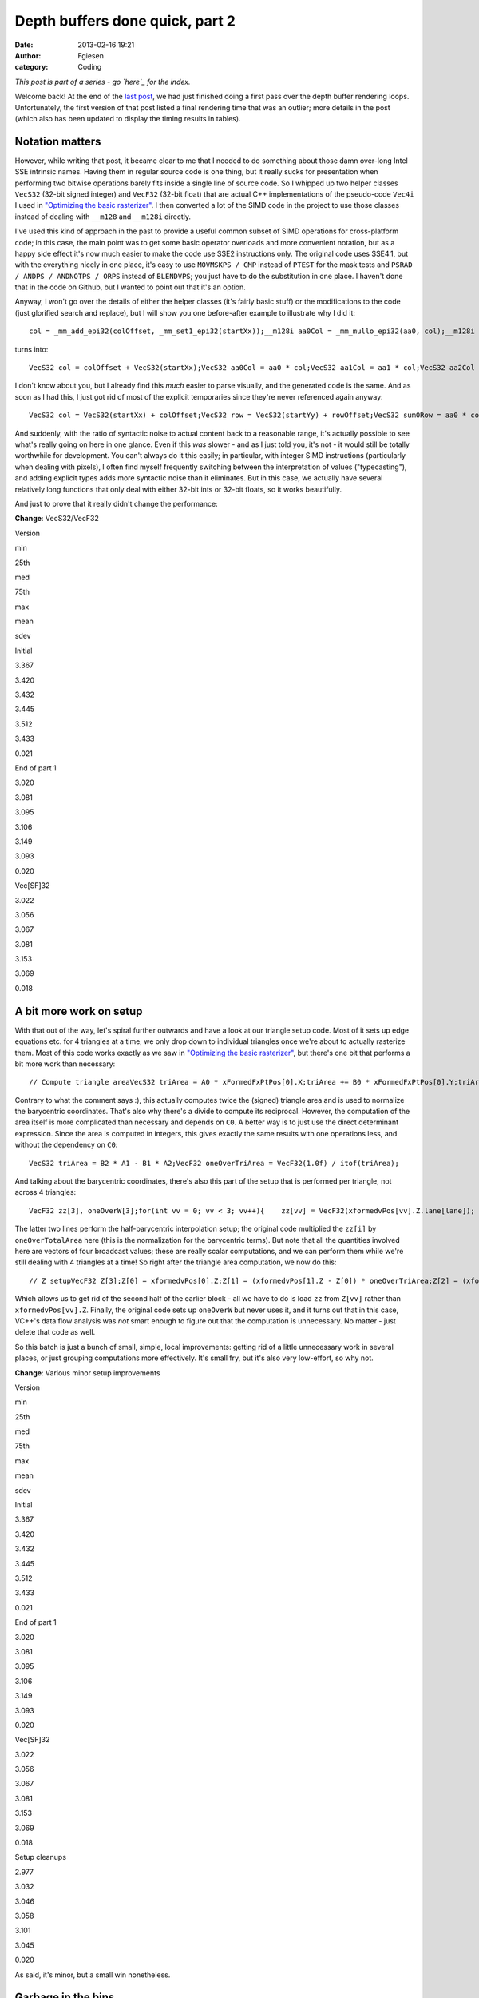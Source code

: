 Depth buffers done quick, part 2
################################
:date: 2013-02-16 19:21
:author: Fgiesen
:category: Coding

*This post is part of a series - go `here`_ for the index.*

Welcome back! At the end of the `last post`_, we had just finished doing
a first pass over the depth buffer rendering loops. Unfortunately, the
first version of that post listed a final rendering time that was an
outlier; more details in the post (which also has been updated to
display the timing results in tables).

Notation matters
~~~~~~~~~~~~~~~~

.. raw:: html

   </p>

However, while writing that post, it became clear to me that I needed to
do something about those damn over-long Intel SSE intrinsic names.
Having them in regular source code is one thing, but it really sucks for
presentation when performing two bitwise operations barely fits inside a
single line of source code. So I whipped up two helper classes
``VecS32`` (32-bit signed integer) and ``VecF32`` (32-bit float) that
are actual C++ implementations of the pseudo-code ``Vec4i`` I used in
`"Optimizing the basic rasterizer"`_. I then converted a lot of the SIMD
code in the project to use those classes instead of dealing with
``__m128`` and ``__m128i`` directly.

I've used this kind of approach in the past to provide a useful common
subset of SIMD operations for cross-platform code; in this case, the
main point was to get some basic operator overloads and more convenient
notation, but as a happy side effect it's now much easier to make the
code use SSE2 instructions only. The original code uses SSE4.1, but with
the everything nicely in one place, it's easy to use ``MOVMSKPS / CMP``
instead of ``PTEST`` for the mask tests and
``PSRAD / ANDPS / ANDNOTPS / ORPS`` instead of ``BLENDVPS``; you just
have to do the substitution in one place. I haven't done that in the
code on Github, but I wanted to point out that it's an option.

Anyway, I won't go over the details of either the helper classes (it's
fairly basic stuff) or the modifications to the code (just glorified
search and replace), but I will show you one before-after example to
illustrate why I did it:

.. raw:: html

   <p>

::

    col = _mm_add_epi32(colOffset, _mm_set1_epi32(startXx));__m128i aa0Col = _mm_mullo_epi32(aa0, col);__m128i aa1Col = _mm_mullo_epi32(aa1, col);__m128i aa2Col = _mm_mullo_epi32(aa2, col);row = _mm_add_epi32(rowOffset, _mm_set1_epi32(startYy));__m128i bb0Row = _mm_add_epi32(_mm_mullo_epi32(bb0, row), cc0);__m128i bb1Row = _mm_add_epi32(_mm_mullo_epi32(bb1, row), cc1);__m128i bb2Row = _mm_add_epi32(_mm_mullo_epi32(bb2, row), cc2);__m128i sum0Row = _mm_add_epi32(aa0Col, bb0Row);__m128i sum1Row = _mm_add_epi32(aa1Col, bb1Row);__m128i sum2Row = _mm_add_epi32(aa2Col, bb2Row);

.. raw:: html

   </p>

turns into:

.. raw:: html

   <p>

::

    VecS32 col = colOffset + VecS32(startXx);VecS32 aa0Col = aa0 * col;VecS32 aa1Col = aa1 * col;VecS32 aa2Col = aa2 * col;VecS32 row = rowOffset + VecS32(startYy);VecS32 bb0Row = bb0 * row + cc0;VecS32 bb1Row = bb1 * row + cc1;VecS32 bb2Row = bb2 * row + cc2;VecS32 sum0Row = aa0Col + bb0Row;VecS32 sum1Row = aa1Col + bb1Row;VecS32 sum2Row = aa2Col + bb2Row;

.. raw:: html

   </p>

I don't know about you, but I already find this *much* easier to parse
visually, and the generated code is the same. And as soon as I had this,
I just got rid of most of the explicit temporaries since they're never
referenced again anyway:

.. raw:: html

   <p>

::

    VecS32 col = VecS32(startXx) + colOffset;VecS32 row = VecS32(startYy) + rowOffset;VecS32 sum0Row = aa0 * col + bb0 * row + cc0;VecS32 sum1Row = aa1 * col + bb1 * row + cc1;VecS32 sum2Row = aa2 * col + bb2 * row + cc2;

.. raw:: html

   </p>

And suddenly, with the ratio of syntactic noise to actual content back
to a reasonable range, it's actually possible to see what's really going
on here in one glance. Even if this *was* slower - and as I just told
you, it's not - it would still be totally worthwhile for development.
You can't always do it this easily; in particular, with integer SIMD
instructions (particularly when dealing with pixels), I often find
myself frequently switching between the interpretation of values
("typecasting"), and adding explicit types adds more syntactic noise
than it eliminates. But in this case, we actually have several
relatively long functions that only deal with either 32-bit ints or
32-bit floats, so it works beautifully.

And just to prove that it really didn't change the performance:

**Change**: VecS32/VecF32

.. raw:: html

   <table>

.. raw:: html

   </p>

.. raw:: html

   <p>

.. raw:: html

   <tr>

.. raw:: html

   </p>

.. raw:: html

   <p>

.. raw:: html

   <th>

Version

.. raw:: html

   </th>

.. raw:: html

   </p>

.. raw:: html

   <p>

.. raw:: html

   <th>

min

.. raw:: html

   </th>

.. raw:: html

   <th>

25th

.. raw:: html

   </th>

.. raw:: html

   <th>

med

.. raw:: html

   </th>

.. raw:: html

   <th>

75th

.. raw:: html

   </th>

.. raw:: html

   <th>

max

.. raw:: html

   </th>

.. raw:: html

   <th>

mean

.. raw:: html

   </th>

.. raw:: html

   <th>

sdev

.. raw:: html

   </th>

.. raw:: html

   </p>

.. raw:: html

   <p>

.. raw:: html

   </tr>

.. raw:: html

   </p>

.. raw:: html

   <p>

.. raw:: html

   <tr>

.. raw:: html

   </p>

.. raw:: html

   <p>

.. raw:: html

   <td>

Initial

.. raw:: html

   </td>

.. raw:: html

   </p>

.. raw:: html

   <p>

.. raw:: html

   <td>

3.367

.. raw:: html

   </td>

.. raw:: html

   <td>

3.420

.. raw:: html

   </td>

.. raw:: html

   <td>

3.432

.. raw:: html

   </td>

.. raw:: html

   <td>

3.445

.. raw:: html

   </td>

.. raw:: html

   <td>

3.512

.. raw:: html

   </td>

.. raw:: html

   <td>

3.433

.. raw:: html

   </td>

.. raw:: html

   <td>

0.021

.. raw:: html

   </td>

.. raw:: html

   </p>

.. raw:: html

   <p>

.. raw:: html

   </tr>

.. raw:: html

   </p>

.. raw:: html

   <p>

.. raw:: html

   <tr>

.. raw:: html

   </p>

.. raw:: html

   <p>

.. raw:: html

   <td>

End of part 1

.. raw:: html

   </td>

.. raw:: html

   </p>

.. raw:: html

   <p>

.. raw:: html

   <td>

3.020

.. raw:: html

   </td>

.. raw:: html

   <td>

3.081

.. raw:: html

   </td>

.. raw:: html

   <td>

3.095

.. raw:: html

   </td>

.. raw:: html

   <td>

3.106

.. raw:: html

   </td>

.. raw:: html

   <td>

3.149

.. raw:: html

   </td>

.. raw:: html

   <td>

3.093

.. raw:: html

   </td>

.. raw:: html

   <td>

0.020

.. raw:: html

   </td>

.. raw:: html

   </p>

.. raw:: html

   <p>

.. raw:: html

   </tr>

.. raw:: html

   </p>

.. raw:: html

   <p>

.. raw:: html

   <tr>

.. raw:: html

   </p>

.. raw:: html

   <p>

.. raw:: html

   <td>

Vec[SF]32

.. raw:: html

   </td>

.. raw:: html

   </p>

.. raw:: html

   <p>

.. raw:: html

   <td>

3.022

.. raw:: html

   </td>

.. raw:: html

   <td>

3.056

.. raw:: html

   </td>

.. raw:: html

   <td>

3.067

.. raw:: html

   </td>

.. raw:: html

   <td>

3.081

.. raw:: html

   </td>

.. raw:: html

   <td>

3.153

.. raw:: html

   </td>

.. raw:: html

   <td>

3.069

.. raw:: html

   </td>

.. raw:: html

   <td>

0.018

.. raw:: html

   </td>

.. raw:: html

   </p>

.. raw:: html

   <p>

.. raw:: html

   </tr>

.. raw:: html

   </p>

.. raw:: html

   <p>

.. raw:: html

   </table>

.. raw:: html

   </p>

A bit more work on setup
~~~~~~~~~~~~~~~~~~~~~~~~

.. raw:: html

   </p>

With that out of the way, let's spiral further outwards and have a look
at our triangle setup code. Most of it sets up edge equations etc. for 4
triangles at a time; we only drop down to individual triangles once
we're about to actually rasterize them. Most of this code works exactly
as we saw in `"Optimizing the basic rasterizer"`_, but there's one bit
that performs a bit more work than necessary:

.. raw:: html

   <p>

::

    // Compute triangle areaVecS32 triArea = A0 * xFormedFxPtPos[0].X;triArea += B0 * xFormedFxPtPos[0].Y;triArea += C0;VecF32 oneOverTriArea = VecF32(1.0f) / itof(triArea);

.. raw:: html

   </p>

Contrary to what the comment says :), this actually computes twice the
(signed) triangle area and is used to normalize the barycentric
coordinates. That's also why there's a divide to compute its reciprocal.
However, the computation of the area itself is more complicated than
necessary and depends on ``C0``. A better way is to just use the direct
determinant expression. Since the area is computed in integers, this
gives exactly the same results with one operations less, and without the
dependency on ``C0``:

.. raw:: html

   <p>

::

    VecS32 triArea = B2 * A1 - B1 * A2;VecF32 oneOverTriArea = VecF32(1.0f) / itof(triArea);

.. raw:: html

   </p>

And talking about the barycentric coordinates, there's also this part of
the setup that is performed per triangle, not across 4 triangles:

.. raw:: html

   <p>

::

    VecF32 zz[3], oneOverW[3];for(int vv = 0; vv < 3; vv++){    zz[vv] = VecF32(xformedvPos[vv].Z.lane[lane]);    oneOverW[vv] = VecF32(xformedvPos[vv].W.lane[lane]);}VecF32 oneOverTotalArea(oneOverTriArea.lane[lane]);zz[1] = (zz[1] - zz[0]) * oneOverTotalArea;zz[2] = (zz[2] - zz[0]) * oneOverTotalArea;

.. raw:: html

   </p>

The latter two lines perform the half-barycentric interpolation setup;
the original code multiplied the ``zz[i]`` by ``oneOverTotalArea`` here
(this is the normalization for the barycentric terms). But note that all
the quantities involved here are vectors of four broadcast values; these
are really scalar computations, and we can perform them while we're
still dealing with 4 triangles at a time! So right after the triangle
area computation, we now do this:

.. raw:: html

   <p>

::

    // Z setupVecF32 Z[3];Z[0] = xformedvPos[0].Z;Z[1] = (xformedvPos[1].Z - Z[0]) * oneOverTriArea;Z[2] = (xformedvPos[2].Z - Z[0]) * oneOverTriArea;

.. raw:: html

   </p>

Which allows us to get rid of the second half of the earlier block - all
we have to do is load ``zz`` from ``Z[vv]`` rather than
``xformedvPos[vv].Z``. Finally, the original code sets up ``oneOverW``
but never uses it, and it turns out that in this case, VC++'s data flow
analysis was *not* smart enough to figure out that the computation is
unnecessary. No matter - just delete that code as well.

So this batch is just a bunch of small, simple, local improvements:
getting rid of a little unnecessary work in several places, or just
grouping computations more effectively. It's small fry, but it's also
very low-effort, so why not.

**Change**: Various minor setup improvements

.. raw:: html

   <table>

.. raw:: html

   </p>

.. raw:: html

   <p>

.. raw:: html

   <tr>

.. raw:: html

   </p>

.. raw:: html

   <p>

.. raw:: html

   <th>

Version

.. raw:: html

   </th>

.. raw:: html

   </p>

.. raw:: html

   <p>

.. raw:: html

   <th>

min

.. raw:: html

   </th>

.. raw:: html

   <th>

25th

.. raw:: html

   </th>

.. raw:: html

   <th>

med

.. raw:: html

   </th>

.. raw:: html

   <th>

75th

.. raw:: html

   </th>

.. raw:: html

   <th>

max

.. raw:: html

   </th>

.. raw:: html

   <th>

mean

.. raw:: html

   </th>

.. raw:: html

   <th>

sdev

.. raw:: html

   </th>

.. raw:: html

   </p>

.. raw:: html

   <p>

.. raw:: html

   </tr>

.. raw:: html

   </p>

.. raw:: html

   <p>

.. raw:: html

   <tr>

.. raw:: html

   </p>

.. raw:: html

   <p>

.. raw:: html

   <td>

Initial

.. raw:: html

   </td>

.. raw:: html

   </p>

.. raw:: html

   <p>

.. raw:: html

   <td>

3.367

.. raw:: html

   </td>

.. raw:: html

   <td>

3.420

.. raw:: html

   </td>

.. raw:: html

   <td>

3.432

.. raw:: html

   </td>

.. raw:: html

   <td>

3.445

.. raw:: html

   </td>

.. raw:: html

   <td>

3.512

.. raw:: html

   </td>

.. raw:: html

   <td>

3.433

.. raw:: html

   </td>

.. raw:: html

   <td>

0.021

.. raw:: html

   </td>

.. raw:: html

   </p>

.. raw:: html

   <p>

.. raw:: html

   </tr>

.. raw:: html

   </p>

.. raw:: html

   <p>

.. raw:: html

   <tr>

.. raw:: html

   </p>

.. raw:: html

   <p>

.. raw:: html

   <td>

End of part 1

.. raw:: html

   </td>

.. raw:: html

   </p>

.. raw:: html

   <p>

.. raw:: html

   <td>

3.020

.. raw:: html

   </td>

.. raw:: html

   <td>

3.081

.. raw:: html

   </td>

.. raw:: html

   <td>

3.095

.. raw:: html

   </td>

.. raw:: html

   <td>

3.106

.. raw:: html

   </td>

.. raw:: html

   <td>

3.149

.. raw:: html

   </td>

.. raw:: html

   <td>

3.093

.. raw:: html

   </td>

.. raw:: html

   <td>

0.020

.. raw:: html

   </td>

.. raw:: html

   </p>

.. raw:: html

   <p>

.. raw:: html

   </tr>

.. raw:: html

   </p>

.. raw:: html

   <p>

.. raw:: html

   <tr>

.. raw:: html

   </p>

.. raw:: html

   <p>

.. raw:: html

   <td>

Vec[SF]32

.. raw:: html

   </td>

.. raw:: html

   </p>

.. raw:: html

   <p>

.. raw:: html

   <td>

3.022

.. raw:: html

   </td>

.. raw:: html

   <td>

3.056

.. raw:: html

   </td>

.. raw:: html

   <td>

3.067

.. raw:: html

   </td>

.. raw:: html

   <td>

3.081

.. raw:: html

   </td>

.. raw:: html

   <td>

3.153

.. raw:: html

   </td>

.. raw:: html

   <td>

3.069

.. raw:: html

   </td>

.. raw:: html

   <td>

0.018

.. raw:: html

   </td>

.. raw:: html

   </p>

.. raw:: html

   <p>

.. raw:: html

   </tr>

.. raw:: html

   </p>

.. raw:: html

   <p>

.. raw:: html

   <tr>

.. raw:: html

   </p>

.. raw:: html

   <p>

.. raw:: html

   <td>

Setup cleanups

.. raw:: html

   </td>

.. raw:: html

   </p>

.. raw:: html

   <p>

.. raw:: html

   <td>

2.977

.. raw:: html

   </td>

.. raw:: html

   <td>

3.032

.. raw:: html

   </td>

.. raw:: html

   <td>

3.046

.. raw:: html

   </td>

.. raw:: html

   <td>

3.058

.. raw:: html

   </td>

.. raw:: html

   <td>

3.101

.. raw:: html

   </td>

.. raw:: html

   <td>

3.045

.. raw:: html

   </td>

.. raw:: html

   <td>

0.020

.. raw:: html

   </td>

.. raw:: html

   </p>

.. raw:: html

   <p>

.. raw:: html

   </tr>

.. raw:: html

   </p>

.. raw:: html

   <p>

.. raw:: html

   </table>

.. raw:: html

   </p>

As said, it's minor, but a small win nonetheless.

Garbage in the bins
~~~~~~~~~~~~~~~~~~~

.. raw:: html

   </p>

When I was originally performing the experiments that led to this
series, I discovered something funny when I had the code at roughly this
stage: occasionally, I would get triangles that had ``endXx < startXx``
(or ``endYy < startYy``). I only noticed this because I changed the loop
in a way that should have been equivalent, but turned out not to be: I
was computing ``endXx - startXx`` as an unsigned integer, and it wrapped
around, causing the code to start stomping over memory and eventually
crash. At the time, I just made note to investigate this later and just
added an ``if`` to detect the case early for the time being, but when I
later came back to figure out what was going on, the explanation turned
out to be quite interesting.

So, where do these triangles with empty bounding boxes come from? The
actual per-triangle assignments

.. raw:: html

   <p>

::

    int startXx = startX.lane[lane];int endXx   = endX.lane[lane];

.. raw:: html

   </p>

just get their values from these vectors:

.. raw:: html

   <p>

::

    // Use bounding box traversal strategy to determine which// pixels to rasterize VecS32 startX = vmax(    vmin(        vmin(xFormedFxPtPos[0].X, xFormedFxPtPos[1].X),        xFormedFxPtPos[2].X), VecS32(tileStartX))    & VecS32(~1);VecS32 endX = vmin(    vmax(        vmax(xFormedFxPtPos[0].X, xFormedFxPtPos[1].X),        xFormedFxPtPos[2].X) + VecS32(1), VecS32(tileEndX));

.. raw:: html

   </p>

Horrible line-breaking aside (I just need to switch to a wider layout),
this is fairly straightforward: ``startX`` is determined as the minimum
of all vertex X coordinates, then clipped against the left tile boundary
and finally rounded down to be a multiple of 2 (to align with the 2x2
tiling grid). Similarly, ``endX`` is the maximum of vertex X
coordinates, clipped against the right boundary of the tile. Since we
use an inclusive fill convention but exclusive loop bounds on the right
side (the test is for ``< endXx`` not ``<= endXx``), there's an extra +1
in there.

Other than the clip to the tile bounds, this really just computes an
axis-aligned bounding rectangle for the triangle and then potentially
makes it a little bigger. So really, the only way to get
``endXx < startXx`` from this is for the triangle to have an empty
intersection with the active tile's bounding box. But if that's the
case, why was the triangle added to the bin for this tile to begin with?
Time to look at the binner code.

The relevant piece of code is
`here <https://github.com/rygorous/intel_occlusion_cull/blob/2d1282e5/SoftwareOcclusionCulling/TransformedMeshSSE.cpp#L127>`__.
The bounding box determination for the whole triangle looks as follows:

.. raw:: html

   <p>

::

    VecS32 vStartX = vmax(    vmin(        vmin(xFormedFxPtPos[0].X, xFormedFxPtPos[1].X),         xFormedFxPtPos[2].X), VecS32(0));VecS32 vEndX   = vmin(    vmax(        vmax(xFormedFxPtPos[0].X, xFormedFxPtPos[1].X),        xFormedFxPtPos[2].X) + VecS32(1), VecS32(SCREENW));

.. raw:: html

   </p>

Okay, that's basically the same we saw before, only we're clipping
against the screen bounds not the tile bounds. And the same happens with
Y. Nothing to see here so far, move along. But then, what does the code
do with these bounds? Let's have a look:

.. raw:: html

   <p>

::

    // Convert bounding box in terms of pixels to bounding box// in terms of tilesint startX = max(vStartX.lane[i]/TILE_WIDTH_IN_PIXELS, 0);int endX   = min(vEndX.lane[i]/TILE_WIDTH_IN_PIXELS,                 SCREENW_IN_TILES-1);int startY = max(vStartY.lane[i]/TILE_HEIGHT_IN_PIXELS, 0);int endY   = min(vEndY.lane[i]/TILE_HEIGHT_IN_PIXELS,                 SCREENH_IN_TILES-1);// Add triangle to the tiles or bins that the bounding box coversint row, col;for(row = startY; row <= endY; row++){    int offset1 = YOFFSET1_MT * row;    int offset2 = YOFFSET2_MT * row;    for(col = startX; col <= endX; col++)    {        // ...    }}

.. raw:: html

   </p>

And in this loop, the triangles get added to the corresponding bins. So
the bug must be somewhere in here. Can you figure out what's going on?

Okay, I'll spill. The problem is triangles that are completely outside
the top or left screen edges, but not too far outside, and it's caused
by the division at the top. Being regular C division, it's truncating -
that is, it always rounds towards zero (Note: In C99/C++11, it's
actually defined that way; C89 and C++98 leave it up to the compiler,
but on x86 all compilers I'm aware of use truncation, since that's what
the hardware does). Say that our tiles measure 100x100 pixels (they
don't, but that doesn't matter here). What happens if we get a triangle
whose bounding box goes from, say, ``minX=-75`` to ``maxX=-38``? First,
we compute ``vStartX`` to be 0 in that lane (``vStartX`` is clipped
against the left edge) and ``vEndX`` as -37 (it gets incremented by 1,
but not clipped). This looks weird, but is completely fine - that's an
empty rectangle. However, in the computation of ``startX`` and ``endX``,
we divide both these values by 100, and get zero both times. And since
the tile start and end coordinates are inclusive not exclusive (look at
the loop conditions!), this is *not* fine - the leftmost column of tiles
goes from x=0 to x=99 (inclusive), and our triangle doesn't overlap
that! Which is why we then get an empty bounding box in the actual
rasterizer.

There's two ways to fix this problem. The first is to use "floor
division", i.e. division that always rounds down, no matter the sign.
This will again generate an empty rectangle in this case, and everything
works fine. However, C/C++ don't have a floor division operator, so this
is somewhat awkward to express in code, and I went for the simpler
option: just check whether the bounding rectangle is empty before we
even do the divide.

.. raw:: html

   <p>

::

    if(vEndX.lane[i] < vStartX.lane[i] ||   vEndY.lane[i] < vStartY.lane[i]) continue;

.. raw:: html

   </p>

And there's another problem with the code as-is: There's an off-by-one
error. Suppose we have a triangle with ``maxX=99``. Then we'll compute
``vEndX`` as 100 and end up inserting the triangle into the bin for
x=100 to x=199, which again it doesn't overlap. The solution is simple:
stop adding 1 to ``vEndX`` and clamp it to ``SCREENW - 1`` instead of
``SCREENW``! And with these two issues fixed, we now have a binner that
really only bins triangles into tiles intersected by their bounding
boxes. Which, in a nice turn of events, also means that our depth
rasterizer sees slightly fewer triangles! Does it help?

**Change**: Fix a few binning bugs

.. raw:: html

   <table>

.. raw:: html

   </p>

.. raw:: html

   <p>

.. raw:: html

   <tr>

.. raw:: html

   </p>

.. raw:: html

   <p>

.. raw:: html

   <th>

Version

.. raw:: html

   </th>

.. raw:: html

   </p>

.. raw:: html

   <p>

.. raw:: html

   <th>

min

.. raw:: html

   </th>

.. raw:: html

   <th>

25th

.. raw:: html

   </th>

.. raw:: html

   <th>

med

.. raw:: html

   </th>

.. raw:: html

   <th>

75th

.. raw:: html

   </th>

.. raw:: html

   <th>

max

.. raw:: html

   </th>

.. raw:: html

   <th>

mean

.. raw:: html

   </th>

.. raw:: html

   <th>

sdev

.. raw:: html

   </th>

.. raw:: html

   </p>

.. raw:: html

   <p>

.. raw:: html

   </tr>

.. raw:: html

   </p>

.. raw:: html

   <p>

.. raw:: html

   <tr>

.. raw:: html

   </p>

.. raw:: html

   <p>

.. raw:: html

   <td>

Initial

.. raw:: html

   </td>

.. raw:: html

   </p>

.. raw:: html

   <p>

.. raw:: html

   <td>

3.367

.. raw:: html

   </td>

.. raw:: html

   <td>

3.420

.. raw:: html

   </td>

.. raw:: html

   <td>

3.432

.. raw:: html

   </td>

.. raw:: html

   <td>

3.445

.. raw:: html

   </td>

.. raw:: html

   <td>

3.512

.. raw:: html

   </td>

.. raw:: html

   <td>

3.433

.. raw:: html

   </td>

.. raw:: html

   <td>

0.021

.. raw:: html

   </td>

.. raw:: html

   </p>

.. raw:: html

   <p>

.. raw:: html

   </tr>

.. raw:: html

   </p>

.. raw:: html

   <p>

.. raw:: html

   <tr>

.. raw:: html

   </p>

.. raw:: html

   <p>

.. raw:: html

   <td>

End of part 1

.. raw:: html

   </td>

.. raw:: html

   </p>

.. raw:: html

   <p>

.. raw:: html

   <td>

3.020

.. raw:: html

   </td>

.. raw:: html

   <td>

3.081

.. raw:: html

   </td>

.. raw:: html

   <td>

3.095

.. raw:: html

   </td>

.. raw:: html

   <td>

3.106

.. raw:: html

   </td>

.. raw:: html

   <td>

3.149

.. raw:: html

   </td>

.. raw:: html

   <td>

3.093

.. raw:: html

   </td>

.. raw:: html

   <td>

0.020

.. raw:: html

   </td>

.. raw:: html

   </p>

.. raw:: html

   <p>

.. raw:: html

   </tr>

.. raw:: html

   </p>

.. raw:: html

   <p>

.. raw:: html

   <tr>

.. raw:: html

   </p>

.. raw:: html

   <p>

.. raw:: html

   <td>

Vec[SF]32

.. raw:: html

   </td>

.. raw:: html

   </p>

.. raw:: html

   <p>

.. raw:: html

   <td>

3.022

.. raw:: html

   </td>

.. raw:: html

   <td>

3.056

.. raw:: html

   </td>

.. raw:: html

   <td>

3.067

.. raw:: html

   </td>

.. raw:: html

   <td>

3.081

.. raw:: html

   </td>

.. raw:: html

   <td>

3.153

.. raw:: html

   </td>

.. raw:: html

   <td>

3.069

.. raw:: html

   </td>

.. raw:: html

   <td>

0.018

.. raw:: html

   </td>

.. raw:: html

   </p>

.. raw:: html

   <p>

.. raw:: html

   </tr>

.. raw:: html

   </p>

.. raw:: html

   <p>

.. raw:: html

   <tr>

.. raw:: html

   </p>

.. raw:: html

   <p>

.. raw:: html

   <td>

Setup cleanups

.. raw:: html

   </td>

.. raw:: html

   </p>

.. raw:: html

   <p>

.. raw:: html

   <td>

2.977

.. raw:: html

   </td>

.. raw:: html

   <td>

3.032

.. raw:: html

   </td>

.. raw:: html

   <td>

3.046

.. raw:: html

   </td>

.. raw:: html

   <td>

3.058

.. raw:: html

   </td>

.. raw:: html

   <td>

3.101

.. raw:: html

   </td>

.. raw:: html

   <td>

3.045

.. raw:: html

   </td>

.. raw:: html

   <td>

0.020

.. raw:: html

   </td>

.. raw:: html

   </p>

.. raw:: html

   <p>

.. raw:: html

   </tr>

.. raw:: html

   </p>

.. raw:: html

   <p>

.. raw:: html

   <tr>

.. raw:: html

   </p>

.. raw:: html

   <p>

.. raw:: html

   <td>

Binning fixes

.. raw:: html

   </td>

.. raw:: html

   </p>

.. raw:: html

   <p>

.. raw:: html

   <td>

2.972

.. raw:: html

   </td>

.. raw:: html

   <td>

3.008

.. raw:: html

   </td>

.. raw:: html

   <td>

3.022

.. raw:: html

   </td>

.. raw:: html

   <td>

3.035

.. raw:: html

   </td>

.. raw:: html

   <td>

3.079

.. raw:: html

   </td>

.. raw:: html

   <td>

3.022

.. raw:: html

   </td>

.. raw:: html

   <td>

0.020

.. raw:: html

   </td>

.. raw:: html

   </p>

.. raw:: html

   <p>

.. raw:: html

   </tr>

.. raw:: html

   </p>

.. raw:: html

   <p>

.. raw:: html

   </table>

.. raw:: html

   </p>

Not a big improvement, but then again, this wasn't even for performance,
it was just a regular bug fix! Always nice when they pay off this way.

One more setup tweak
~~~~~~~~~~~~~~~~~~~~

.. raw:: html

   </p>

With that out of the way, there's one bit of unnecessary work left in
our triangle setup: If you look at the `current triangle setup code`_,
you'll notice that we convert all four of X, Y, Z and W to integer
(fixed-point), but we only actually look at the integer versions for X
and Y. So we can stop converting Z and W. I also renamed the variables
to have shorter names, simply to make the code more readable. So this
change ends up affecting lots of lines, but the details are trivial, so
I'm just going to give you the results:

**Change**: Don't convert Z/W to fixed point

.. raw:: html

   <table>

.. raw:: html

   </p>

.. raw:: html

   <p>

.. raw:: html

   <tr>

.. raw:: html

   </p>

.. raw:: html

   <p>

.. raw:: html

   <th>

Version

.. raw:: html

   </th>

.. raw:: html

   </p>

.. raw:: html

   <p>

.. raw:: html

   <th>

min

.. raw:: html

   </th>

.. raw:: html

   <th>

25th

.. raw:: html

   </th>

.. raw:: html

   <th>

med

.. raw:: html

   </th>

.. raw:: html

   <th>

75th

.. raw:: html

   </th>

.. raw:: html

   <th>

max

.. raw:: html

   </th>

.. raw:: html

   <th>

mean

.. raw:: html

   </th>

.. raw:: html

   <th>

sdev

.. raw:: html

   </th>

.. raw:: html

   </p>

.. raw:: html

   <p>

.. raw:: html

   </tr>

.. raw:: html

   </p>

.. raw:: html

   <p>

.. raw:: html

   <tr>

.. raw:: html

   </p>

.. raw:: html

   <p>

.. raw:: html

   <td>

Initial

.. raw:: html

   </td>

.. raw:: html

   </p>

.. raw:: html

   <p>

.. raw:: html

   <td>

3.367

.. raw:: html

   </td>

.. raw:: html

   <td>

3.420

.. raw:: html

   </td>

.. raw:: html

   <td>

3.432

.. raw:: html

   </td>

.. raw:: html

   <td>

3.445

.. raw:: html

   </td>

.. raw:: html

   <td>

3.512

.. raw:: html

   </td>

.. raw:: html

   <td>

3.433

.. raw:: html

   </td>

.. raw:: html

   <td>

0.021

.. raw:: html

   </td>

.. raw:: html

   </p>

.. raw:: html

   <p>

.. raw:: html

   </tr>

.. raw:: html

   </p>

.. raw:: html

   <p>

.. raw:: html

   <tr>

.. raw:: html

   </p>

.. raw:: html

   <p>

.. raw:: html

   <td>

End of part 1

.. raw:: html

   </td>

.. raw:: html

   </p>

.. raw:: html

   <p>

.. raw:: html

   <td>

3.020

.. raw:: html

   </td>

.. raw:: html

   <td>

3.081

.. raw:: html

   </td>

.. raw:: html

   <td>

3.095

.. raw:: html

   </td>

.. raw:: html

   <td>

3.106

.. raw:: html

   </td>

.. raw:: html

   <td>

3.149

.. raw:: html

   </td>

.. raw:: html

   <td>

3.093

.. raw:: html

   </td>

.. raw:: html

   <td>

0.020

.. raw:: html

   </td>

.. raw:: html

   </p>

.. raw:: html

   <p>

.. raw:: html

   </tr>

.. raw:: html

   </p>

.. raw:: html

   <p>

.. raw:: html

   <tr>

.. raw:: html

   </p>

.. raw:: html

   <p>

.. raw:: html

   <td>

Vec[SF]32

.. raw:: html

   </td>

.. raw:: html

   </p>

.. raw:: html

   <p>

.. raw:: html

   <td>

3.022

.. raw:: html

   </td>

.. raw:: html

   <td>

3.056

.. raw:: html

   </td>

.. raw:: html

   <td>

3.067

.. raw:: html

   </td>

.. raw:: html

   <td>

3.081

.. raw:: html

   </td>

.. raw:: html

   <td>

3.153

.. raw:: html

   </td>

.. raw:: html

   <td>

3.069

.. raw:: html

   </td>

.. raw:: html

   <td>

0.018

.. raw:: html

   </td>

.. raw:: html

   </p>

.. raw:: html

   <p>

.. raw:: html

   </tr>

.. raw:: html

   </p>

.. raw:: html

   <p>

.. raw:: html

   <tr>

.. raw:: html

   </p>

.. raw:: html

   <p>

.. raw:: html

   <td>

Setup cleanups

.. raw:: html

   </td>

.. raw:: html

   </p>

.. raw:: html

   <p>

.. raw:: html

   <td>

2.977

.. raw:: html

   </td>

.. raw:: html

   <td>

3.032

.. raw:: html

   </td>

.. raw:: html

   <td>

3.046

.. raw:: html

   </td>

.. raw:: html

   <td>

3.058

.. raw:: html

   </td>

.. raw:: html

   <td>

3.101

.. raw:: html

   </td>

.. raw:: html

   <td>

3.045

.. raw:: html

   </td>

.. raw:: html

   <td>

0.020

.. raw:: html

   </td>

.. raw:: html

   </p>

.. raw:: html

   <p>

.. raw:: html

   </tr>

.. raw:: html

   </p>

.. raw:: html

   <p>

.. raw:: html

   <tr>

.. raw:: html

   </p>

.. raw:: html

   <p>

.. raw:: html

   <td>

Binning fixes

.. raw:: html

   </td>

.. raw:: html

   </p>

.. raw:: html

   <p>

.. raw:: html

   <td>

2.972

.. raw:: html

   </td>

.. raw:: html

   <td>

3.008

.. raw:: html

   </td>

.. raw:: html

   <td>

3.022

.. raw:: html

   </td>

.. raw:: html

   <td>

3.035

.. raw:: html

   </td>

.. raw:: html

   <td>

3.079

.. raw:: html

   </td>

.. raw:: html

   <td>

3.022

.. raw:: html

   </td>

.. raw:: html

   <td>

0.020

.. raw:: html

   </td>

.. raw:: html

   </p>

.. raw:: html

   <p>

.. raw:: html

   </tr>

.. raw:: html

   </p>

.. raw:: html

   <p>

.. raw:: html

   <tr>

.. raw:: html

   </p>

.. raw:: html

   <p>

.. raw:: html

   <td>

No fixed-pt. Z/W

.. raw:: html

   </td>

.. raw:: html

   </p>

.. raw:: html

   <p>

.. raw:: html

   <td>

2.958

.. raw:: html

   </td>

.. raw:: html

   <td>

2.985

.. raw:: html

   </td>

.. raw:: html

   <td>

2.991

.. raw:: html

   </td>

.. raw:: html

   <td>

2.999

.. raw:: html

   </td>

.. raw:: html

   <td>

3.048

.. raw:: html

   </td>

.. raw:: html

   <td>

2.992

.. raw:: html

   </td>

.. raw:: html

   <td>

0.012

.. raw:: html

   </td>

.. raw:: html

   </p>

.. raw:: html

   <p>

.. raw:: html

   </tr>

.. raw:: html

   </p>

.. raw:: html

   <p>

.. raw:: html

   </table>

.. raw:: html

   </p>

And with that, we are - finally! - down about 0.1ms from where we ended
the previous post.

Time to profile
~~~~~~~~~~~~~~~

.. raw:: html

   </p>

Evidently, progress is slowing down. This is entirely expected; we're
running out of easy targets. But while we've been starting intensely at
code, we haven't really done any more in-depth profiling than just
looking at overall timings in quite a while. Time to bring out VTune
again and check if the situation's changed since our last detailed
profiling run, way back at the start of `"Frustum culling: turning the
crank"`_.

Here's the results:

|Rasterization hot spots|

Unlike our previous profiling runs, there's really no smoking guns here.
At a CPI rate of 0.459 (so we're averaging about 2.18 instructions
executed per cycle over the whole function!) we're doing pretty well: in
"Frustum culling: turning the crank", we were still at 0.588 clocks per
instruction. There's a lot of L1 and L2 cache line replacements (i.e.
cache lines getting cycled in and out), but that is to be expected - at
320x90 pixels times one float each, our tiles come out at about 112kb,
which is larger than our L1 data cache and takes up a significant amount
of the L2 cache for each core. But for all that, we don't seem to be
terribly bottlenecked by it; if we were seriously harmed by cache
effects, we wouldn't be running nearly as fast as we do.

Pretty much the only thing we do see is that we seem to be getting a lot
of branch mispredictions. Now, if you were to drill into them, you would
notice that most of these related to the row/column loops, so they're
purely a function of the triangle size. However, we do still perform the
early-out check for each quad. With the initial version of the code,
that's a slight win (I checked, even though I didn't bother telling you
about it), but that a version of the code that had more code in the
inner loop, and of course the test itself has some execution cost too.
Is it still worthwhile? Let's try removing it.

**Change**: Remove "quad not covered" early-out

.. raw:: html

   <table>

.. raw:: html

   </p>

.. raw:: html

   <p>

.. raw:: html

   <tr>

.. raw:: html

   </p>

.. raw:: html

   <p>

.. raw:: html

   <th>

Version

.. raw:: html

   </th>

.. raw:: html

   </p>

.. raw:: html

   <p>

.. raw:: html

   <th>

min

.. raw:: html

   </th>

.. raw:: html

   <th>

25th

.. raw:: html

   </th>

.. raw:: html

   <th>

med

.. raw:: html

   </th>

.. raw:: html

   <th>

75th

.. raw:: html

   </th>

.. raw:: html

   <th>

max

.. raw:: html

   </th>

.. raw:: html

   <th>

mean

.. raw:: html

   </th>

.. raw:: html

   <th>

sdev

.. raw:: html

   </th>

.. raw:: html

   </p>

.. raw:: html

   <p>

.. raw:: html

   </tr>

.. raw:: html

   </p>

.. raw:: html

   <p>

.. raw:: html

   <tr>

.. raw:: html

   </p>

.. raw:: html

   <p>

.. raw:: html

   <td>

Initial

.. raw:: html

   </td>

.. raw:: html

   </p>

.. raw:: html

   <p>

.. raw:: html

   <td>

3.367

.. raw:: html

   </td>

.. raw:: html

   <td>

3.420

.. raw:: html

   </td>

.. raw:: html

   <td>

3.432

.. raw:: html

   </td>

.. raw:: html

   <td>

3.445

.. raw:: html

   </td>

.. raw:: html

   <td>

3.512

.. raw:: html

   </td>

.. raw:: html

   <td>

3.433

.. raw:: html

   </td>

.. raw:: html

   <td>

0.021

.. raw:: html

   </td>

.. raw:: html

   </p>

.. raw:: html

   <p>

.. raw:: html

   </tr>

.. raw:: html

   </p>

.. raw:: html

   <p>

.. raw:: html

   <tr>

.. raw:: html

   </p>

.. raw:: html

   <p>

.. raw:: html

   <td>

End of part 1

.. raw:: html

   </td>

.. raw:: html

   </p>

.. raw:: html

   <p>

.. raw:: html

   <td>

3.020

.. raw:: html

   </td>

.. raw:: html

   <td>

3.081

.. raw:: html

   </td>

.. raw:: html

   <td>

3.095

.. raw:: html

   </td>

.. raw:: html

   <td>

3.106

.. raw:: html

   </td>

.. raw:: html

   <td>

3.149

.. raw:: html

   </td>

.. raw:: html

   <td>

3.093

.. raw:: html

   </td>

.. raw:: html

   <td>

0.020

.. raw:: html

   </td>

.. raw:: html

   </p>

.. raw:: html

   <p>

.. raw:: html

   </tr>

.. raw:: html

   </p>

.. raw:: html

   <p>

.. raw:: html

   <tr>

.. raw:: html

   </p>

.. raw:: html

   <p>

.. raw:: html

   <td>

Vec[SF]32

.. raw:: html

   </td>

.. raw:: html

   </p>

.. raw:: html

   <p>

.. raw:: html

   <td>

3.022

.. raw:: html

   </td>

.. raw:: html

   <td>

3.056

.. raw:: html

   </td>

.. raw:: html

   <td>

3.067

.. raw:: html

   </td>

.. raw:: html

   <td>

3.081

.. raw:: html

   </td>

.. raw:: html

   <td>

3.153

.. raw:: html

   </td>

.. raw:: html

   <td>

3.069

.. raw:: html

   </td>

.. raw:: html

   <td>

0.018

.. raw:: html

   </td>

.. raw:: html

   </p>

.. raw:: html

   <p>

.. raw:: html

   </tr>

.. raw:: html

   </p>

.. raw:: html

   <p>

.. raw:: html

   <tr>

.. raw:: html

   </p>

.. raw:: html

   <p>

.. raw:: html

   <td>

Setup cleanups

.. raw:: html

   </td>

.. raw:: html

   </p>

.. raw:: html

   <p>

.. raw:: html

   <td>

2.977

.. raw:: html

   </td>

.. raw:: html

   <td>

3.032

.. raw:: html

   </td>

.. raw:: html

   <td>

3.046

.. raw:: html

   </td>

.. raw:: html

   <td>

3.058

.. raw:: html

   </td>

.. raw:: html

   <td>

3.101

.. raw:: html

   </td>

.. raw:: html

   <td>

3.045

.. raw:: html

   </td>

.. raw:: html

   <td>

0.020

.. raw:: html

   </td>

.. raw:: html

   </p>

.. raw:: html

   <p>

.. raw:: html

   </tr>

.. raw:: html

   </p>

.. raw:: html

   <p>

.. raw:: html

   <tr>

.. raw:: html

   </p>

.. raw:: html

   <p>

.. raw:: html

   <td>

Binning fixes

.. raw:: html

   </td>

.. raw:: html

   </p>

.. raw:: html

   <p>

.. raw:: html

   <td>

2.972

.. raw:: html

   </td>

.. raw:: html

   <td>

3.008

.. raw:: html

   </td>

.. raw:: html

   <td>

3.022

.. raw:: html

   </td>

.. raw:: html

   <td>

3.035

.. raw:: html

   </td>

.. raw:: html

   <td>

3.079

.. raw:: html

   </td>

.. raw:: html

   <td>

3.022

.. raw:: html

   </td>

.. raw:: html

   <td>

0.020

.. raw:: html

   </td>

.. raw:: html

   </p>

.. raw:: html

   <p>

.. raw:: html

   </tr>

.. raw:: html

   </p>

.. raw:: html

   <p>

.. raw:: html

   <tr>

.. raw:: html

   </p>

.. raw:: html

   <p>

.. raw:: html

   <td>

No fixed-pt. Z/W

.. raw:: html

   </td>

.. raw:: html

   </p>

.. raw:: html

   <p>

.. raw:: html

   <td>

2.958

.. raw:: html

   </td>

.. raw:: html

   <td>

2.985

.. raw:: html

   </td>

.. raw:: html

   <td>

2.991

.. raw:: html

   </td>

.. raw:: html

   <td>

2.999

.. raw:: html

   </td>

.. raw:: html

   <td>

3.048

.. raw:: html

   </td>

.. raw:: html

   <td>

2.992

.. raw:: html

   </td>

.. raw:: html

   <td>

0.012

.. raw:: html

   </td>

.. raw:: html

   </p>

.. raw:: html

   <p>

.. raw:: html

   </tr>

.. raw:: html

   </p>

.. raw:: html

   <p>

.. raw:: html

   <tr>

.. raw:: html

   </p>

.. raw:: html

   <p>

.. raw:: html

   <td>

No quad early-out

.. raw:: html

   </td>

.. raw:: html

   </p>

.. raw:: html

   <p>

.. raw:: html

   <td>

2.778

.. raw:: html

   </td>

.. raw:: html

   <td>

2.809

.. raw:: html

   </td>

.. raw:: html

   <td>

2.826

.. raw:: html

   </td>

.. raw:: html

   <td>

2.842

.. raw:: html

   </td>

.. raw:: html

   <td>

2.908

.. raw:: html

   </td>

.. raw:: html

   <td>

2.827

.. raw:: html

   </td>

.. raw:: html

   <td>

0.025

.. raw:: html

   </td>

.. raw:: html

   </p>

.. raw:: html

   <p>

.. raw:: html

   </tr>

.. raw:: html

   </p>

.. raw:: html

   <p>

.. raw:: html

   </table>

.. raw:: html

   </p>

And just like that, another 0.17ms evaporate. I could do this all day.
Let's run the profiler again just to see what changed:

|Rasterizer hotspots without early-out|

Yes, branch mispredicts are down by about half, and cycles spent by
about 10%. And we weren't even that badly bottlenecked on branches to
begin with, at least according to VTune! Just goes to show - CPUs really
do like their code straight-line.

Bonus: per-pixel increments
~~~~~~~~~~~~~~~~~~~~~~~~~~~

.. raw:: html

   </p>

There's a few more minor modifications in the most recent set of changes
that I won't bother talking about, but there's one more that I want to
mention, and that several comments brought up last time: stepping the
interpolated depth from pixel to pixel rather than recomputing it from
the barycentric coordinates every time. I wanted to do this one last,
because unlike our other changes, this one does change the resulting
depth buffer noticeably. It's not a huge difference, but changing the
results is something I've intentionally avoided doing so far, so I
wanted to do this change towards the end of the depth rasterizer
modifications so it's easier to "opt out" from.

That said, the change itself is really easy to make now: only do our
current computation

.. raw:: html

   <p>

::

    VecF32 depth = zz[0] + itof(beta) * zz[1] + itof(gama) * zz[2];

.. raw:: html

   </p>

once per line, and update ``depth`` incrementally per pixel (note that
doing this properly requires changing the code a little bit, because the
original code overwrites ``depth`` with the value we store to the depth
buffer, but that's easily changed):

.. raw:: html

   <p>

::

    depth += zx;

.. raw:: html

   </p>

just like the edge equations themselves, where ``zx`` can be computed at
setup time as

.. raw:: html

   <p>

::

    VecF32 zx = itof(aa1Inc) * zz[1] + itof(aa2Inc) * zz[2];

.. raw:: html

   </p>

It should be easy to see why this produces the same results in exact
arithmetic; but of course, in reality, there's floating-point round-off
error introduced in the computation of ``zx`` and by the repeated
additions, so it's not quite exact. That said, for our purposes
(computing a depth buffer for occlusion culling), it's probably fine.
This gets rid of a lot of instructions in the loop, so it should come as
no surprise that it's faster, but let's see by how much:

**Change**: Per-pixel depth increments

.. raw:: html

   <table>

.. raw:: html

   </p>

.. raw:: html

   <p>

.. raw:: html

   <tr>

.. raw:: html

   </p>

.. raw:: html

   <p>

.. raw:: html

   <th>

Version

.. raw:: html

   </th>

.. raw:: html

   </p>

.. raw:: html

   <p>

.. raw:: html

   <th>

min

.. raw:: html

   </th>

.. raw:: html

   <th>

25th

.. raw:: html

   </th>

.. raw:: html

   <th>

med

.. raw:: html

   </th>

.. raw:: html

   <th>

75th

.. raw:: html

   </th>

.. raw:: html

   <th>

max

.. raw:: html

   </th>

.. raw:: html

   <th>

mean

.. raw:: html

   </th>

.. raw:: html

   <th>

sdev

.. raw:: html

   </th>

.. raw:: html

   </p>

.. raw:: html

   <p>

.. raw:: html

   </tr>

.. raw:: html

   </p>

.. raw:: html

   <p>

.. raw:: html

   <tr>

.. raw:: html

   </p>

.. raw:: html

   <p>

.. raw:: html

   <td>

Initial

.. raw:: html

   </td>

.. raw:: html

   </p>

.. raw:: html

   <p>

.. raw:: html

   <td>

3.367

.. raw:: html

   </td>

.. raw:: html

   <td>

3.420

.. raw:: html

   </td>

.. raw:: html

   <td>

3.432

.. raw:: html

   </td>

.. raw:: html

   <td>

3.445

.. raw:: html

   </td>

.. raw:: html

   <td>

3.512

.. raw:: html

   </td>

.. raw:: html

   <td>

3.433

.. raw:: html

   </td>

.. raw:: html

   <td>

0.021

.. raw:: html

   </td>

.. raw:: html

   </p>

.. raw:: html

   <p>

.. raw:: html

   </tr>

.. raw:: html

   </p>

.. raw:: html

   <p>

.. raw:: html

   <tr>

.. raw:: html

   </p>

.. raw:: html

   <p>

.. raw:: html

   <td>

End of part 1

.. raw:: html

   </td>

.. raw:: html

   </p>

.. raw:: html

   <p>

.. raw:: html

   <td>

3.020

.. raw:: html

   </td>

.. raw:: html

   <td>

3.081

.. raw:: html

   </td>

.. raw:: html

   <td>

3.095

.. raw:: html

   </td>

.. raw:: html

   <td>

3.106

.. raw:: html

   </td>

.. raw:: html

   <td>

3.149

.. raw:: html

   </td>

.. raw:: html

   <td>

3.093

.. raw:: html

   </td>

.. raw:: html

   <td>

0.020

.. raw:: html

   </td>

.. raw:: html

   </p>

.. raw:: html

   <p>

.. raw:: html

   </tr>

.. raw:: html

   </p>

.. raw:: html

   <p>

.. raw:: html

   <tr>

.. raw:: html

   </p>

.. raw:: html

   <p>

.. raw:: html

   <td>

Vec[SF]32

.. raw:: html

   </td>

.. raw:: html

   </p>

.. raw:: html

   <p>

.. raw:: html

   <td>

3.022

.. raw:: html

   </td>

.. raw:: html

   <td>

3.056

.. raw:: html

   </td>

.. raw:: html

   <td>

3.067

.. raw:: html

   </td>

.. raw:: html

   <td>

3.081

.. raw:: html

   </td>

.. raw:: html

   <td>

3.153

.. raw:: html

   </td>

.. raw:: html

   <td>

3.069

.. raw:: html

   </td>

.. raw:: html

   <td>

0.018

.. raw:: html

   </td>

.. raw:: html

   </p>

.. raw:: html

   <p>

.. raw:: html

   </tr>

.. raw:: html

   </p>

.. raw:: html

   <p>

.. raw:: html

   <tr>

.. raw:: html

   </p>

.. raw:: html

   <p>

.. raw:: html

   <td>

Setup cleanups

.. raw:: html

   </td>

.. raw:: html

   </p>

.. raw:: html

   <p>

.. raw:: html

   <td>

2.977

.. raw:: html

   </td>

.. raw:: html

   <td>

3.032

.. raw:: html

   </td>

.. raw:: html

   <td>

3.046

.. raw:: html

   </td>

.. raw:: html

   <td>

3.058

.. raw:: html

   </td>

.. raw:: html

   <td>

3.101

.. raw:: html

   </td>

.. raw:: html

   <td>

3.045

.. raw:: html

   </td>

.. raw:: html

   <td>

0.020

.. raw:: html

   </td>

.. raw:: html

   </p>

.. raw:: html

   <p>

.. raw:: html

   </tr>

.. raw:: html

   </p>

.. raw:: html

   <p>

.. raw:: html

   <tr>

.. raw:: html

   </p>

.. raw:: html

   <p>

.. raw:: html

   <td>

Binning fixes

.. raw:: html

   </td>

.. raw:: html

   </p>

.. raw:: html

   <p>

.. raw:: html

   <td>

2.972

.. raw:: html

   </td>

.. raw:: html

   <td>

3.008

.. raw:: html

   </td>

.. raw:: html

   <td>

3.022

.. raw:: html

   </td>

.. raw:: html

   <td>

3.035

.. raw:: html

   </td>

.. raw:: html

   <td>

3.079

.. raw:: html

   </td>

.. raw:: html

   <td>

3.022

.. raw:: html

   </td>

.. raw:: html

   <td>

0.020

.. raw:: html

   </td>

.. raw:: html

   </p>

.. raw:: html

   <p>

.. raw:: html

   </tr>

.. raw:: html

   </p>

.. raw:: html

   <p>

.. raw:: html

   <tr>

.. raw:: html

   </p>

.. raw:: html

   <p>

.. raw:: html

   <td>

No fixed-pt. Z/W

.. raw:: html

   </td>

.. raw:: html

   </p>

.. raw:: html

   <p>

.. raw:: html

   <td>

2.958

.. raw:: html

   </td>

.. raw:: html

   <td>

2.985

.. raw:: html

   </td>

.. raw:: html

   <td>

2.991

.. raw:: html

   </td>

.. raw:: html

   <td>

2.999

.. raw:: html

   </td>

.. raw:: html

   <td>

3.048

.. raw:: html

   </td>

.. raw:: html

   <td>

2.992

.. raw:: html

   </td>

.. raw:: html

   <td>

0.012

.. raw:: html

   </td>

.. raw:: html

   </p>

.. raw:: html

   <p>

.. raw:: html

   </tr>

.. raw:: html

   </p>

.. raw:: html

   <p>

.. raw:: html

   <tr>

.. raw:: html

   </p>

.. raw:: html

   <p>

.. raw:: html

   <td>

No quad early-out

.. raw:: html

   </td>

.. raw:: html

   </p>

.. raw:: html

   <p>

.. raw:: html

   <td>

2.778

.. raw:: html

   </td>

.. raw:: html

   <td>

2.809

.. raw:: html

   </td>

.. raw:: html

   <td>

2.826

.. raw:: html

   </td>

.. raw:: html

   <td>

2.842

.. raw:: html

   </td>

.. raw:: html

   <td>

2.908

.. raw:: html

   </td>

.. raw:: html

   <td>

2.827

.. raw:: html

   </td>

.. raw:: html

   <td>

0.025

.. raw:: html

   </td>

.. raw:: html

   </p>

.. raw:: html

   <p>

.. raw:: html

   </tr>

.. raw:: html

   </p>

.. raw:: html

   <p>

.. raw:: html

   <tr>

.. raw:: html

   </p>

.. raw:: html

   <p>

.. raw:: html

   <td>

Incremental depth

.. raw:: html

   </td>

.. raw:: html

   </p>

.. raw:: html

   <p>

.. raw:: html

   <td>

2.676

.. raw:: html

   </td>

.. raw:: html

   <td>

2.699

.. raw:: html

   </td>

.. raw:: html

   <td>

2.709

.. raw:: html

   </td>

.. raw:: html

   <td>

2.721

.. raw:: html

   </td>

.. raw:: html

   <td>

2.760

.. raw:: html

   </td>

.. raw:: html

   <td>

2.711

.. raw:: html

   </td>

.. raw:: html

   <td>

0.016

.. raw:: html

   </td>

.. raw:: html

   </p>

.. raw:: html

   <p>

.. raw:: html

   </tr>

.. raw:: html

   </p>

.. raw:: html

   <p>

.. raw:: html

   </table>

.. raw:: html

   </p>

Down by about another 0.1ms per frame - which might be less than you
expected considering how many instructions we just got rid of. What can
I say - we're starting to bump into other issues again.

Now, there's more things we could try (isn't there always?), but I think
with five in-depth posts on rasterization and a 21% reduction in median
run-time on what already started out as fairly optimized code, it's time
to close this chapter and start looking at other things. Which I will do
in the next post. Until then, code for the new batch of changes is, as
always, on `Github`_.

.. _here: http://fgiesen.wordpress.com/2013/02/17/optimizing-sw-occlusion-culling-index/
.. _last post: http://fgiesen.wordpress.com/2013/02/11/depth-buffers-done-quick-part/
.. _"Optimizing the basic rasterizer": http://fgiesen.wordpress.com/2013/02/10/optimizing-the-basic-rasterizer/
.. _current triangle setup code: https://github.com/rygorous/intel_occlusion_cull/blob/db909a37/SoftwareOcclusionCulling/DepthBufferRasterizerSSEMT.cpp#L294
.. _`"Frustum culling: turning the crank"`: http://fgiesen.wordpress.com/2013/02/02/frustum-culling-turning-the-crank/
.. _Github: https://github.com/rygorous/intel_occlusion_cull/tree/blog

.. |Rasterization hot spots| image:: images/hotspots_rast.png
   :target: images/hotspots_rast.png
.. |Rasterizer hotspots without early-out| image:: images/hotspots_rast2.png
   :target: images/hotspots_rast2.png
